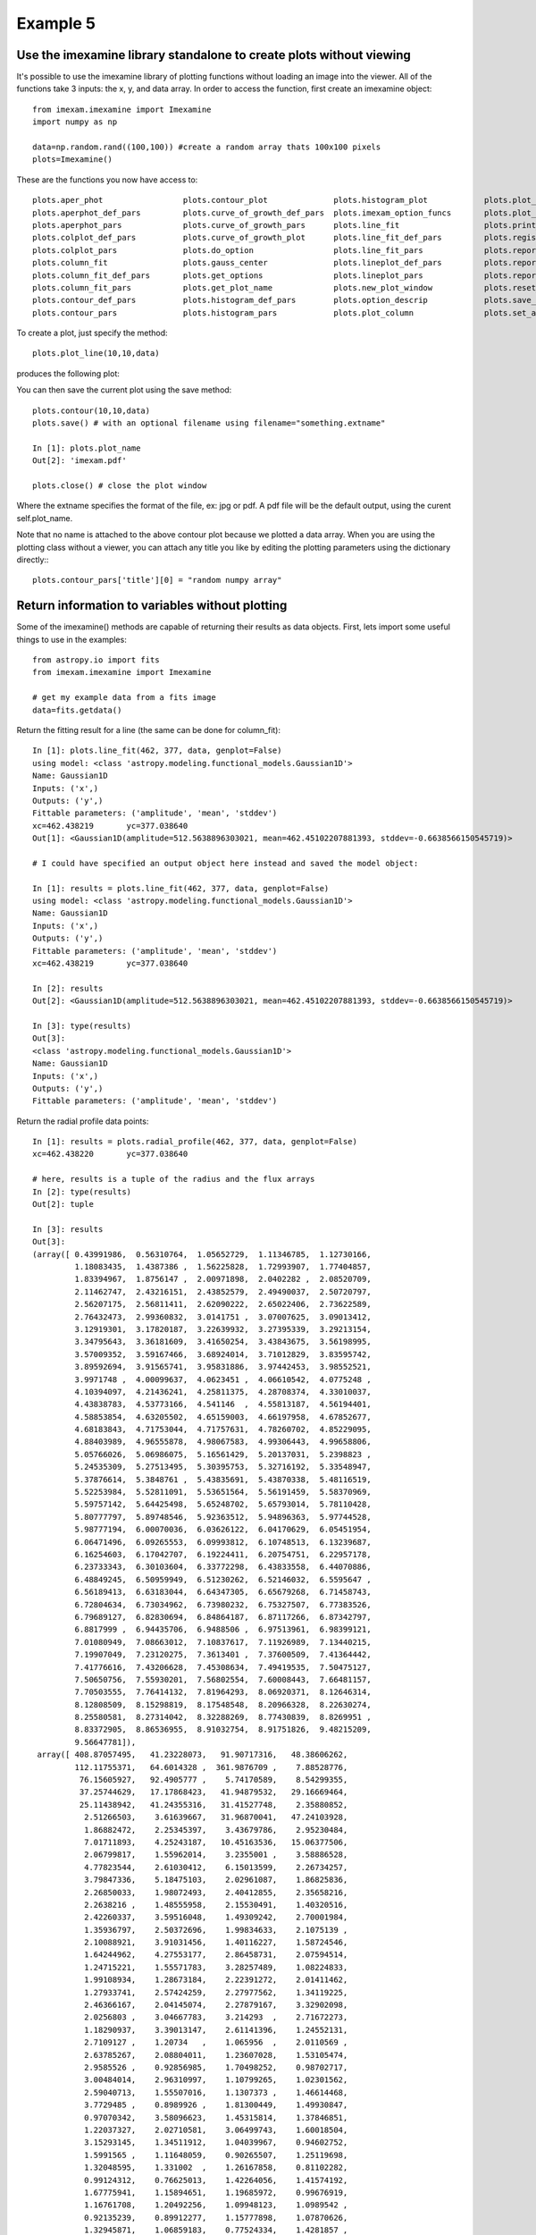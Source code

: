 
=========
Example 5
=========

Use the imexamine library standalone to create plots without viewing
--------------------------------------------------------------------

It's possible to use the imexamine library of plotting functions without loading
an image into the viewer. All of the functions take 3 inputs: the x, y, and data
array. In order to access the function, first create an imexamine object:

::

    from imexam.imexamine import Imexamine
    import numpy as np

    data=np.random.rand((100,100)) #create a random array thats 100x100 pixels
    plots=Imexamine()


These are the functions you now have access to:

::

        plots.aper_phot                 plots.contour_plot              plots.histogram_plot            plots.plot_line                 plots.set_colplot_pars          plots.set_surface_pars
        plots.aperphot_def_pars         plots.curve_of_growth_def_pars  plots.imexam_option_funcs       plots.plot_name                 plots.set_column_fit_pars       plots.show_xy_coords
        plots.aperphot_pars             plots.curve_of_growth_pars      plots.line_fit                  plots.print_options             plots.set_contour_pars          plots.set_plot_name
        plots.colplot_def_pars          plots.curve_of_growth_plot      plots.line_fit_def_pars         plots.register                  plots.set_data                  plots.sleep_time
        plots.colplot_pars              plots.do_option                 plots.line_fit_pars             plots.report_stat               plots.set_histogram_pars        plots.surface_def_pars
        plots.column_fit                plots.gauss_center              plots.lineplot_def_pars         plots.report_stat_def_pars      plots.set_line_fit_pars         plots.surface_pars
        plots.column_fit_def_pars       plots.get_options               plots.lineplot_pars             plots.report_stat_pars          plots.set_lineplot_pars         plots.surface_plot
        plots.column_fit_pars           plots.get_plot_name             plots.new_plot_window           plots.reset_defpars             plots.set_option_funcs          plots.unlearn_all
        plots.contour_def_pars          plots.histogram_def_pars        plots.option_descrip            plots.save_figure               
        plots.contour_pars              plots.histogram_pars            plots.plot_column               plots.set_aperphot_pars         plots.set_radial_pars



To create a plot, just specify the method:

::

    plots.plot_line(10,10,data)

produces the following plot:

.. image:: ../_static/imexamine_library_lineplot.png
    :height: 400
    :width: 400
    :alt: line plot generated without viewing


You can then save the current plot using the save method:

::

    plots.contour(10,10,data)
    plots.save() # with an optional filename using filename="something.extname"

    In [1]: plots.plot_name
    Out[2]: 'imexam.pdf'

    plots.close() # close the plot window

Where the extname specifies the format of the file, ex: jpg or pdf. A pdf file will be the default output, using the curent self.plot_name.

.. image:: ../_static/example_5a.png
    :height: 400
    :width: 400
    :alt: contour plot generated without viewing

Note that no name is attached to the above contour plot because we plotted a data array. When you are using the plotting class without a viewer, you can attach any title you like by editing the plotting parameters using the dictionary directly:::

    plots.contour_pars['title'][0] = "random numpy array"


.. image:: ../_static/example_5b.png
    :height: 400
    :width: 400
    :alt: contour plot generated without viewing and title


Return information to variables without plotting
------------------------------------------------

Some of the imexamine() methods are capable of returning their results as data objects.
First, lets import some useful things to use in the examples: ::


    from astropy.io import fits
    from imexam.imexamine import Imexamine

    # get my example data from a fits image
    data=fits.getdata()


Return the fitting result for a line (the same can be done for column_fit): ::


    In [1]: plots.line_fit(462, 377, data, genplot=False)
    using model: <class 'astropy.modeling.functional_models.Gaussian1D'>
    Name: Gaussian1D
    Inputs: ('x',)
    Outputs: ('y',)
    Fittable parameters: ('amplitude', 'mean', 'stddev')
    xc=462.438219	yc=377.038640
    Out[1]: <Gaussian1D(amplitude=512.5638896303021, mean=462.45102207881393, stddev=-0.6638566150545719)>

    # I could have specified an output object here instead and saved the model object:

    In [1]: results = plots.line_fit(462, 377, data, genplot=False)
    using model: <class 'astropy.modeling.functional_models.Gaussian1D'>
    Name: Gaussian1D
    Inputs: ('x',)
    Outputs: ('y',)
    Fittable parameters: ('amplitude', 'mean', 'stddev')
    xc=462.438219	yc=377.038640

    In [2]: results
    Out[2]: <Gaussian1D(amplitude=512.5638896303021, mean=462.45102207881393, stddev=-0.6638566150545719)>

    In [3]: type(results)
    Out[3]:
    <class 'astropy.modeling.functional_models.Gaussian1D'>
    Name: Gaussian1D
    Inputs: ('x',)
    Outputs: ('y',)
    Fittable parameters: ('amplitude', 'mean', 'stddev')

Return the radial profile data points: ::

    In [1]: results = plots.radial_profile(462, 377, data, genplot=False)
    xc=462.438220	yc=377.038640

    # here, results is a tuple of the radius and the flux arrays
    In [2]: type(results)
    Out[2]: tuple

    In [3]: results
    Out[3]:
    (array([ 0.43991986,  0.56310764,  1.05652729,  1.11346785,  1.12730166,
             1.18083435,  1.4387386 ,  1.56225828,  1.72993907,  1.77404857,
             1.83394967,  1.8756147 ,  2.00971898,  2.0402282 ,  2.08520709,
             2.11462747,  2.43216151,  2.43852579,  2.49490037,  2.50720797,
             2.56207175,  2.56811411,  2.62090222,  2.65022406,  2.73622589,
             2.76432473,  2.99360832,  3.0141751 ,  3.07007625,  3.09013412,
             3.12919301,  3.17820187,  3.22639932,  3.27395339,  3.29213154,
             3.34795643,  3.36181609,  3.41650254,  3.43843675,  3.56198995,
             3.57009352,  3.59167466,  3.68924014,  3.71012829,  3.83595742,
             3.89592694,  3.91565741,  3.95831886,  3.97442453,  3.98552521,
             3.9971748 ,  4.00099637,  4.0623451 ,  4.06610542,  4.0775248 ,
             4.10394097,  4.21436241,  4.25811375,  4.28708374,  4.33010037,
             4.43838783,  4.53773166,  4.541146  ,  4.55813187,  4.56194401,
             4.58853854,  4.63205502,  4.65159003,  4.66197958,  4.67852677,
             4.68183843,  4.71753044,  4.71757631,  4.78260702,  4.85229095,
             4.88403989,  4.96555878,  4.98067583,  4.99306443,  4.99658806,
             5.05766026,  5.06986075,  5.16561429,  5.20137031,  5.2398823 ,
             5.24535309,  5.27513495,  5.30395753,  5.32716192,  5.33548947,
             5.37876614,  5.3848761 ,  5.43835691,  5.43870338,  5.48116519,
             5.52253984,  5.52811091,  5.53651564,  5.56191459,  5.58370969,
             5.59757142,  5.64425498,  5.65248702,  5.65793014,  5.78110428,
             5.80777797,  5.89748546,  5.92363512,  5.94896363,  5.97744528,
             5.98777194,  6.00070036,  6.03626122,  6.04170629,  6.05451954,
             6.06471496,  6.09265553,  6.09993812,  6.10748513,  6.13239687,
             6.16254603,  6.17042707,  6.19224411,  6.20754751,  6.22957178,
             6.23733343,  6.30103604,  6.33772298,  6.43833558,  6.44070886,
             6.48849245,  6.50959949,  6.51230262,  6.52146032,  6.5595647 ,
             6.56189413,  6.63183044,  6.64347305,  6.65679268,  6.71458743,
             6.72804634,  6.73034962,  6.73980232,  6.75327507,  6.77383526,
             6.79689127,  6.82830694,  6.84864187,  6.87117266,  6.87342797,
             6.8817999 ,  6.94435706,  6.9488506 ,  6.97513961,  6.98399121,
             7.01080949,  7.08663012,  7.10837617,  7.11926989,  7.13440215,
             7.19907049,  7.23120275,  7.3613401 ,  7.37600509,  7.41364442,
             7.41776616,  7.43206628,  7.45308634,  7.49419535,  7.50475127,
             7.50650756,  7.55930201,  7.56802554,  7.60008443,  7.66481157,
             7.70503555,  7.76414132,  7.81964293,  8.06920371,  8.12646314,
             8.12808509,  8.15298819,  8.17548548,  8.20966328,  8.22630274,
             8.25580581,  8.27314042,  8.32288269,  8.77430839,  8.8269951 ,
             8.83372905,  8.86536955,  8.91032754,  8.91751826,  9.48215209,
             9.56647781]),
     array([ 408.87057495,   41.23228073,   91.90717316,   48.38606262,
             112.11755371,   64.6014328 ,  361.9876709 ,    7.88528776,
              76.15605927,   92.4905777 ,    5.74170589,    8.54299355,
              37.25744629,   17.17868423,   41.94879532,   29.16669464,
              25.11438942,   41.24355316,   31.41527748,    2.35880852,
               2.51266503,    3.61639667,   31.96870041,   47.24103928,
               1.86882472,    2.25345397,    3.43679786,    2.95230484,
               7.01711893,    4.25243187,   10.45163536,   15.06377506,
               2.06799817,    1.55962014,    3.2355001 ,    3.58886528,
               4.77823544,    2.61030412,    6.15013599,    2.26734257,
               3.79847336,    5.18475103,    2.02961087,    1.86825836,
               2.26850033,    1.98072493,    2.40412855,    2.35658216,
               2.2638216 ,    1.48555958,    2.15530491,    1.40320516,
               2.42260337,    3.59516048,    1.49309242,    2.70001984,
               1.35936797,    2.50372696,    1.99834633,    2.1075139 ,
               2.10088921,    3.91031456,    1.40116227,    1.58724546,
               1.64244962,    4.27553177,    2.86458731,    2.07594514,
               1.24715221,    1.55571783,    3.28257489,    1.08224833,
               1.99108934,    1.28673184,    2.22391272,    2.01411462,
               1.27933741,    2.57424259,    2.27977562,    1.34119225,
               2.46366167,    2.04145074,    2.27879167,    3.32902098,
               2.0256803 ,    3.04667783,    3.214293  ,    2.71672273,
               1.18290937,    3.39013147,    2.61141396,    1.24552131,
               2.7109127 ,    1.20734   ,    1.065956  ,    2.0110569 ,
               2.63785267,    2.08804011,    1.23607028,    1.53105474,
               2.9585526 ,    0.92856985,    1.70498252,    0.98702717,
               3.00484014,    2.96310997,    1.10799265,    1.02301562,
               2.59040713,    1.55507016,    1.1307373 ,    1.46614468,
               3.7729485 ,    0.8989926 ,    1.81300449,    1.49930847,
               0.97070342,    3.58096623,    1.45315814,    1.37846851,
               1.22037327,    2.02710581,    3.06499743,    1.60018504,
               3.15293145,    1.34511912,    1.04039967,    0.94602752,
               1.5991565 ,    1.11648059,    0.90265507,    1.25119698,
               1.32048595,    1.331002  ,    1.26167858,    0.81102282,
               0.99124312,    0.76625013,    1.42264056,    1.41574192,
               1.67775941,    1.15894651,    1.19685972,    0.99676919,
               1.16761708,    1.20492256,    1.09948123,    1.0989542 ,
               0.92135239,    0.89912277,    1.15777898,    1.07870626,
               1.32945871,    1.06859183,    0.77524334,    1.4281857 ,
               1.05790067,    1.08861005,    1.03711545,    1.00277674,
               1.11795783,    1.04079187,    1.77855933,    0.875655  ,
               1.70616186,    0.95955884,    1.2846061 ,    0.9819802 ,
               1.09096873,    1.12618971,    2.52278042,    1.14947557,
               2.55132389,    1.16845107,    1.0366509 ,    1.03310716,
               0.76811701,    0.98454052,    1.38449657,    1.41319823,
               1.30402267,    1.26531458,    0.88282102,    1.33250594,
               0.86149669,    1.13119161,    0.89653128,    1.47101414,
               2.82045436,    2.37812138,    0.82307637,    1.3075676 ,
               1.45813155,    1.30278611,    1.60565269,    1.01857305], dtype=float32))


Return the curve of growth points: ::

    In [1]: results = plots.curve_of_growth(462, 377, data, genplot=False)
    xc=462.438220	yc=377.038640

    at (x,y)=462,377
    radii:[1 2 3 4 5 6 7 8]
    flux:[406.65712375514534, 1288.8955810496341, 1634.0235081082126, 1684.5579429185905, 1718.118845192796, 1785.265260722455, 1801.8561084128257, 1823.21222063562]

    In [2]: type(results)
    Out[2]: tuple

    In [3]: results
    Out[3]:
    (array([1, 2, 3, 4, 5, 6, 7, 8]),
     [406.65712375514534,
      1288.8955810496341,
      1634.0235081082126,
      1684.5579429185905,
      1718.118845192796,
      1785.265260722455,
      1801.8561084128257,
      1823.21222063562])

     # the typle can be separated into it's parts
     radius, flux = results


Return the histogram information as a tuple of values and bin edges: ::

    In [1]: counts, bins = plots.histogram(462, 377, data, genplot=False)

    In [2]: counts
    Out[2]:
    array([372,   7,   1,   1,   1,   0,   1,   3,   1,   2,   1,   2,   0,
              0,   0,   1,   0,   0,   1,   0,   0,   0,   2,   0,   0,   0,
              0,   1,   0,   0,   0,   0,   0,   0,   0,   0,   0,   0,   0,
              0,   0,   0,   0,   0,   0,   0,   0,   0,   0,   0,   0,   0,
              0,   0,   0,   0,   0,   0,   0,   0,   0,   0,   0,   0,   0,
              0,   0,   0,   0,   0,   0,   0,   0,   0,   0,   0,   0,   0,
              0,   0,   0,   0,   0,   0,   0,   0,   0,   0,   1,   0,   0,
              0,   0,   0,   0,   0,   0,   0,   0,   0]

    In [3]: bins
    Out [3]:
     array()[   0.58091092,    4.66380756,    8.7467042 ,   12.82960084,
              16.91249748,   20.99539412,   25.07829076,   29.1611874 ,
              33.24408404,   37.32698068,   41.40987732,   45.49277396,
              49.5756706 ,   53.65856725,   57.74146389,   61.82436053,
              65.90725717,   69.99015381,   74.07305045,   78.15594709,
              82.23884373,   86.32174037,   90.40463701,   94.48753365,
              98.57043029,  102.65332693,  106.73622357,  110.81912021,
             114.90201685,  118.98491349,  123.06781013,  127.15070677,
             131.23360341,  135.31650005,  139.39939669,  143.48229333,
             147.56518997,  151.64808661,  155.73098325,  159.81387989,
             163.89677653,  167.97967317,  172.06256981,  176.14546645,
             180.22836309,  184.31125973,  188.39415637,  192.47705302,
             196.55994966,  200.6428463 ,  204.72574294,  208.80863958,
             212.89153622,  216.97443286,  221.0573295 ,  225.14022614,
             229.22312278,  233.30601942,  237.38891606,  241.4718127 ,
             245.55470934,  249.63760598,  253.72050262,  257.80339926,
             261.8862959 ,  265.96919254,  270.05208918,  274.13498582,
             278.21788246,  282.3007791 ,  286.38367574,  290.46657238,
             294.54946902,  298.63236566,  302.7152623 ,  306.79815894,
             310.88105558,  314.96395222,  319.04684886,  323.1297455 ,
             327.21264215,  331.29553879,  335.37843543,  339.46133207,
             343.54422871,  347.62712535,  351.71002199,  355.79291863,
             359.87581527,  363.95871191,  368.04160855,  372.12450519,
             376.20740183,  380.29029847,  384.37319511,  388.45609175,
             392.53898839,  396.62188503,  400.70478167,  404.78767831,
             408.87057495])
